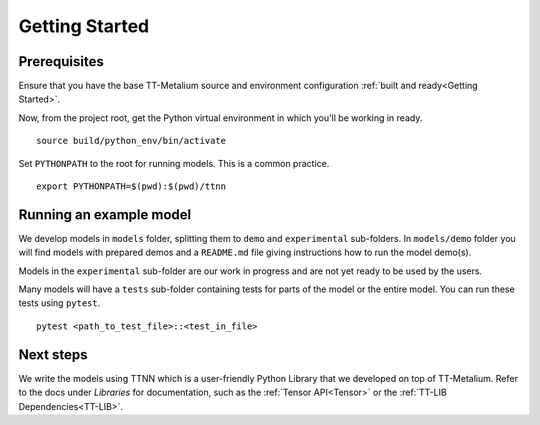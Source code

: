 .. _TT-Metalium Models Get Started:

Getting Started
===============

Prerequisites
-------------

Ensure that you have the base TT-Metalium source and environment configuration
:ref:`built and ready<Getting Started>`.

Now, from the project root, get the Python virtual environment in which you'll
be working in ready.

::

    source build/python_env/bin/activate

Set ``PYTHONPATH`` to the root for running models. This is a common practice.

::

    export PYTHONPATH=$(pwd):$(pwd)/ttnn

Running an example model
------------------------

We develop models in ``models`` folder, splitting them to ``demo`` and ``experimental`` sub-folders.
In ``models/demo`` folder you will find models with prepared demos and a ``README.md`` file giving instructions how to run the model demo(s).

Models in the ``experimental`` sub-folder are our work in progress and are not yet ready to be used by the users.

Many models will have a ``tests`` sub-folder containing tests for parts of the model or the entire model.
You can run these tests using ``pytest``.

::

    pytest <path_to_test_file>::<test_in_file>

Next steps
----------

We write the models using TTNN which is a user-friendly Python Library that we developed on top of TT-Metalium. Refer to
the docs under *Libraries* for documentation, such as the :ref:`Tensor
API<Tensor>` or the :ref:`TT-LIB Dependencies<TT-LIB>`.
